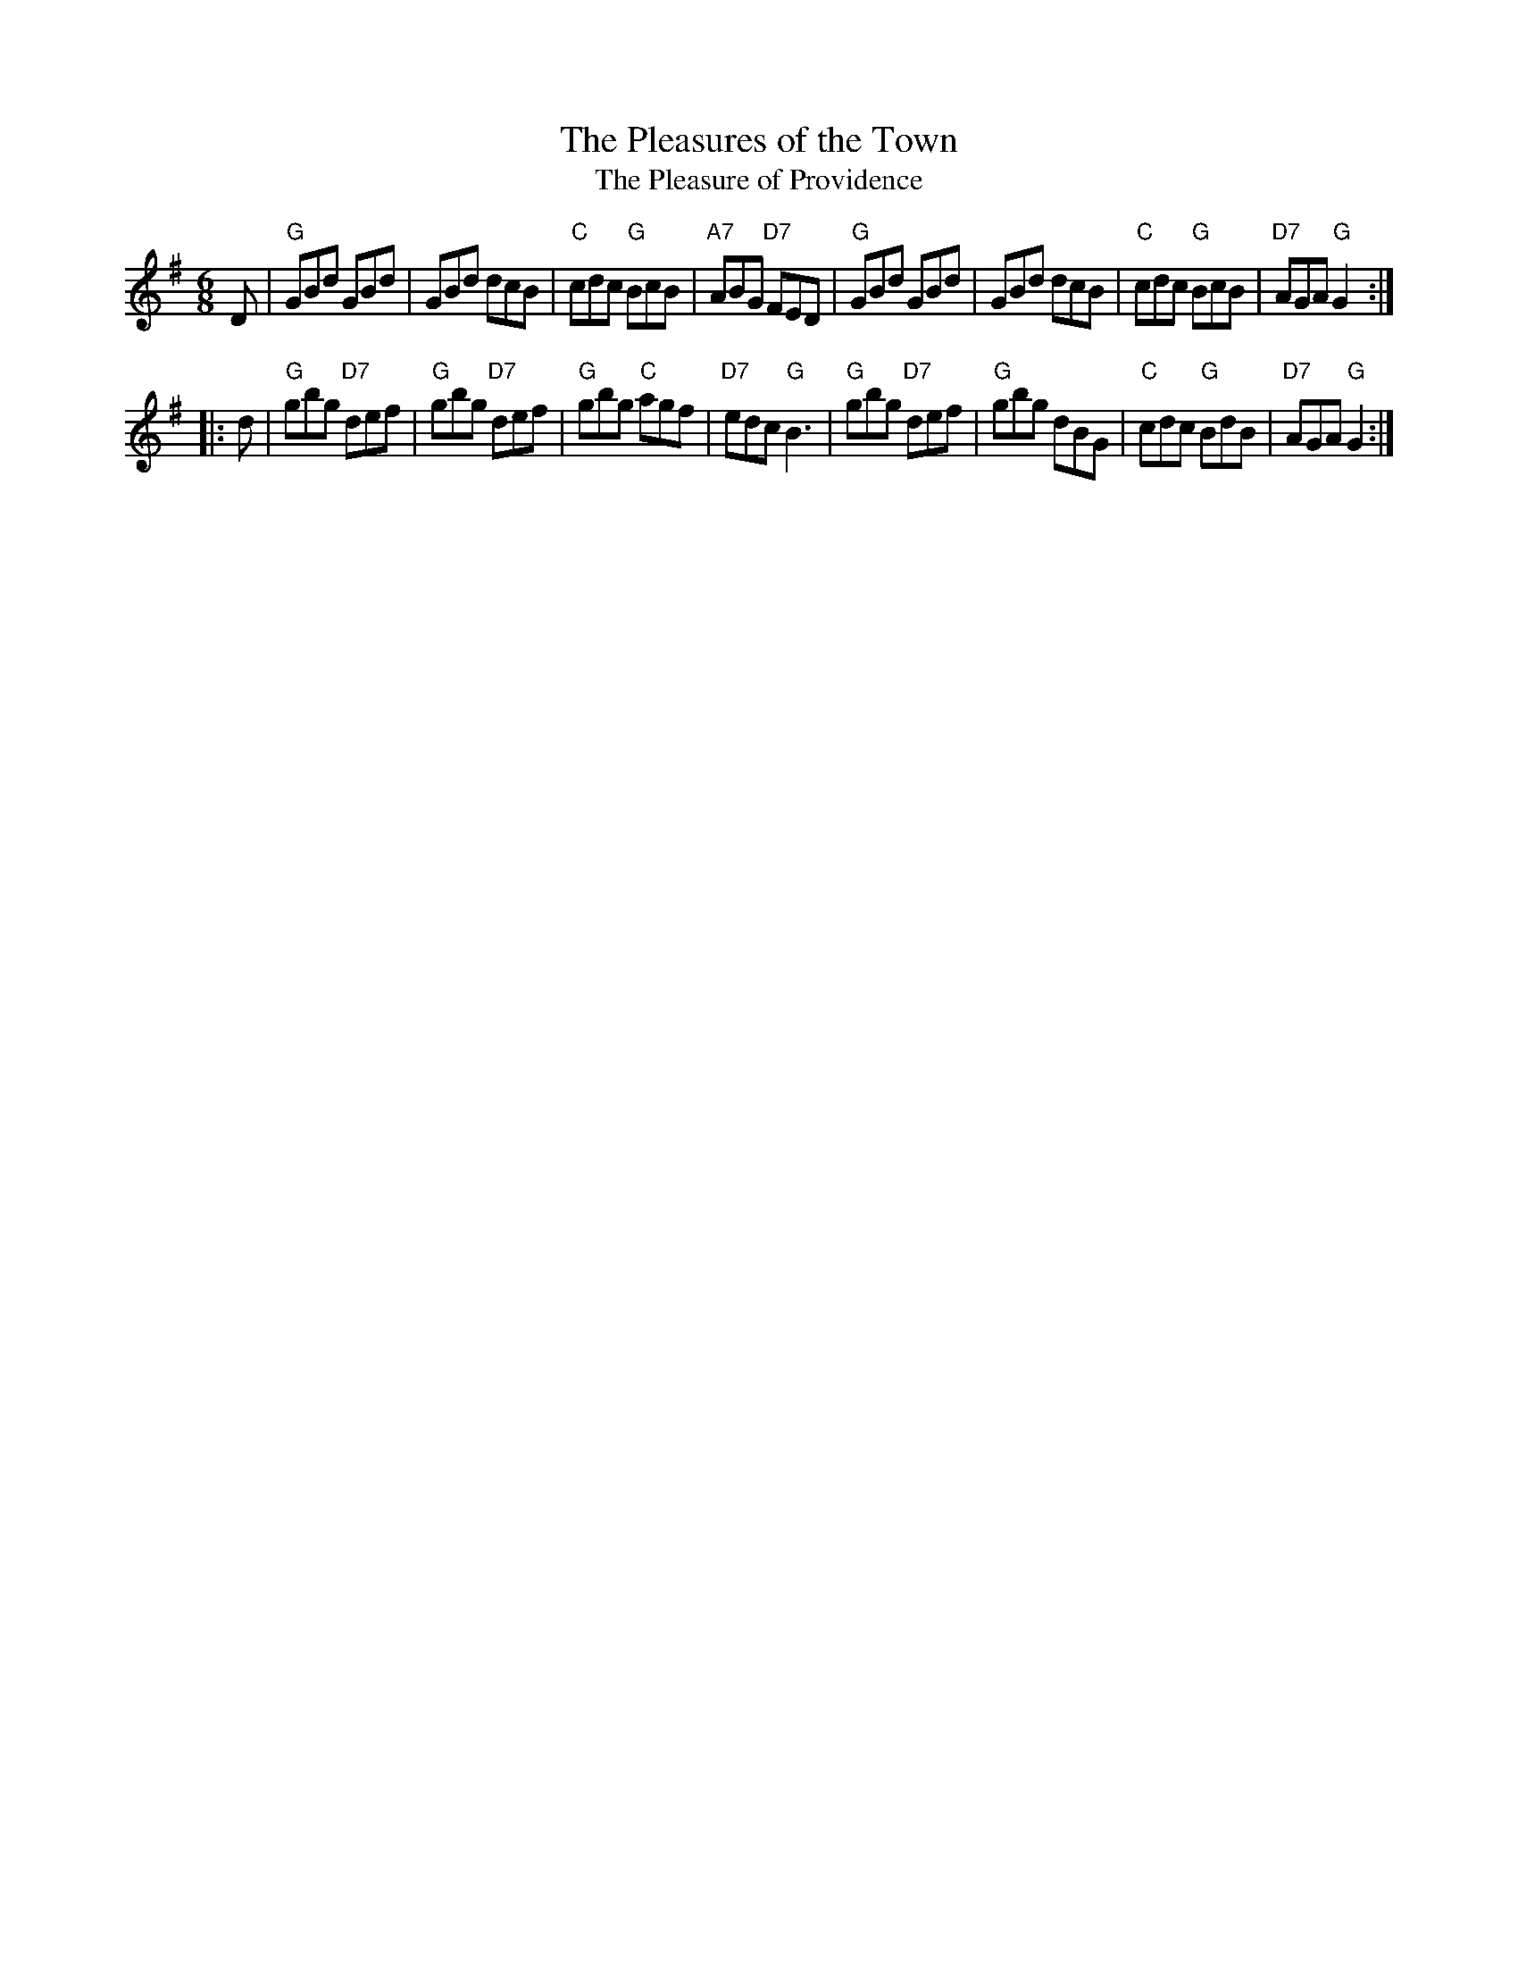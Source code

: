 X: 1
T: The Pleasures of the Town
T: The Pleasure of Providence
B: Hendrickson's "John Griffiths Dancing Master."
R: jig
Z: 2004 John Chambers <jc:trillian.mit.edu>
M: 6/8
L: 1/8
%Q: 3/8=104
K: G
D \
| "G"GBd GBd | GBd dcB | "C"cdc "G"BcB | "A7"ABG "D7"FED \
| "G"GBd GBd | GBd dcB | "C"cdc "G"BcB | "D7"AGA "G"G2 :|
|: d \
| "G"gbg "D7"def | "G"gbg "D7"def | "G"gbg "C"agf | "D7"edc "G"B3 \
| "G"gbg "D7"def | "G"gbg     dBG | "C"cdc "G"BdB | "D7"AGA "G"G2 :|
